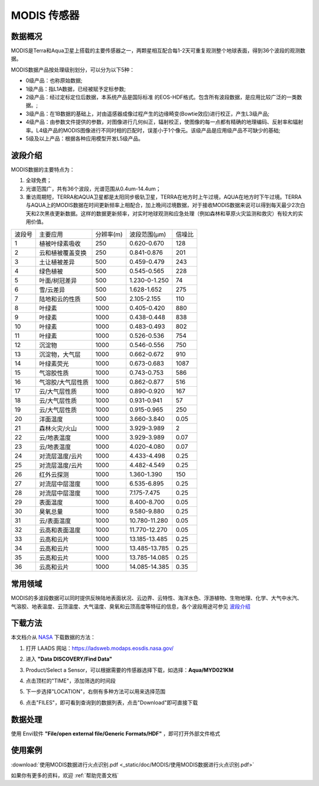 
MODIS 传感器
======================

数据概况
----------
MODIS是Terra和Aqua卫星上搭载的主要传感器之一，两颗星相互配合每1-2天可重复观测整个地球表面，得到36个波段的观测数据。

MODIS数据产品按处理级别划分，可以分为以下5种：

- 0级产品：也称原始数据;
- 1级产品：指L1A数据，已经被赋予定标参数;
- 2级产品：经过定标定位后数据，本系统产品是国际标准 的EOS-HDF格式。包含所有波段数据，是应用比较广泛的一类数据。;
- 3级产品：在1B数据的基础上，对由遥感器成像过程产生的边缘畸变(Bowtie效应)进行校正，产生L3级产品;
- 4级产品：由参数文件提供的参数，对图像进行几何纠正，辐射校正，使图像的每一点都有精确的地理编码、反射率和辐射率。L4级产品的MODIS图像进行不同时相的匹配时，误差小于1个像元。该级产品是应用级产品不可缺少的基础;
- 5级及以上产品：根据各种应用模型开发L5级产品。


波段介绍
----------
MODIS数据的主要特点为：

1. 全球免费；
2. 光谱范围广，共有36个波段，光谱范围从0.4um-14.4um；
3. 重访周期短，TERRA和AQUA卫星都是太阳同步极轨卫星，TERRA在地方时上午过境，AQUA在地方时下午过境。TERRA与AQUA上的MODIS数据在时间更新频率上相配合，加上晚间过境数据，对于接收MODIS数据来说可以得到每天最少2次白天和2次黑夜更新数据。这样的数据更新频率，对实时地球观测和应急处理（例如森林和草原火灾监测和救灾）有较大的实用价值。

+---------+-------------------+-----------+---------------+--------+
| 波段号  | 主要应用          | 分辨率(m) | 波段范围(μm)  | 信噪比 |
+---------+-------------------+-----------+---------------+--------+
| 1       | 植被叶绿素吸收    | 250       | 0.620-0.670   | 128    |
+---------+-------------------+-----------+---------------+--------+
| 2       | 云和植被覆盖变换  | 250       | 0.841-0.876   | 201    |
+---------+-------------------+-----------+---------------+--------+
| 3       | 土让植被差异      | 500       | 0.459-0.479   | 243    |
+---------+-------------------+-----------+---------------+--------+
| 4       | 绿色植被          | 500       | 0.545-0.565   | 228    |
+---------+-------------------+-----------+---------------+--------+
| 5       | 叶面/树冠差异     | 500       | 1.230-0-1.250 | 74     |
+---------+-------------------+-----------+---------------+--------+
| 6       | 雪/云差异         | 500       | 1.628-1.652   | 275    |
+---------+-------------------+-----------+---------------+--------+
| 7       | 陆地和云的性质    | 500       | 2.105-2.155   | 110    |
+---------+-------------------+-----------+---------------+--------+
| 8       | 叶绿素            | 1000      | 0.405-0.420   | 880    |
+---------+-------------------+-----------+---------------+--------+
| 9       | 叶绿素            | 1000      | 0.438-0.448   | 838    |
+---------+-------------------+-----------+---------------+--------+
| 10      | 叶绿素            | 1000      | 0.483-0.493   | 802    |
+---------+-------------------+-----------+---------------+--------+
| 11      | 叶绿素            | 1000      | 0.526-0.536   | 754    |
+---------+-------------------+-----------+---------------+--------+
| 12      | 沉淀物            | 1000      | 0.546-0.556   | 750    |
+---------+-------------------+-----------+---------------+--------+
| 13      | 沉淀物，大气层    | 1000      | 0.662-0.672   | 910    |
+---------+-------------------+-----------+---------------+--------+
| 14      | 叶绿素荧光        | 1000      | 0.673-0.683   | 1087   |
+---------+-------------------+-----------+---------------+--------+
| 15      | 气溶胶性质        | 1000      | 0.743-0.753   | 586    |
+---------+-------------------+-----------+---------------+--------+
| 16      | 气溶胶/大气层性质 | 1000      | 0.862-0.877   | 516    |
+---------+-------------------+-----------+---------------+--------+
| 17      | 云/大气层性质     | 1000      | 0.890-0.920   | 167    |
+---------+-------------------+-----------+---------------+--------+
| 18      | 云/大气层性质     | 1000      | 0.931-0.941   | 57     |
+---------+-------------------+-----------+---------------+--------+
| 19      | 云/大气层性质     | 1000      | 0.915-0.965   | 250    |
+---------+-------------------+-----------+---------------+--------+
| 20      | 洋面温度          | 1000      | 3.660-3.840   | 0.05   |
+---------+-------------------+-----------+---------------+--------+
| 21      | 森林火灾/火山     | 1000      | 3.929-3.989   | 2      |
+---------+-------------------+-----------+---------------+--------+
| 22      | 云/地表温度       | 1000      | 3.929-3.989   | 0.07   |
+---------+-------------------+-----------+---------------+--------+
| 23      | 云/地表温度       | 1000      | 4.020-4.080   | 0.07   |
+---------+-------------------+-----------+---------------+--------+
| 24      | 对流层温度/云片   | 1000      | 4.433-4.498   | 0.25   |
+---------+-------------------+-----------+---------------+--------+
| 25      | 对流层温度/云片   | 1000      | 4.482-4.549   | 0.25   |
+---------+-------------------+-----------+---------------+--------+
| 26      | 红外云探测        | 1000      | 1.360-1.390   | 150    |
+---------+-------------------+-----------+---------------+--------+
| 27      | 对流层中层湿度    | 1000      | 6.535-6.895   | 0.25   |
+---------+-------------------+-----------+---------------+--------+
| 28      | 对流层中层湿度    | 1000      | 7.175-7.475   | 0.25   |
+---------+-------------------+-----------+---------------+--------+
| 29      | 表面温度          | 1000      | 8.400-8.700   | 0.05   |
+---------+-------------------+-----------+---------------+--------+
| 30      | 臭氧总量          | 1000      | 9.580-9.880   | 0.25   |
+---------+-------------------+-----------+---------------+--------+
| 31      | 云/表面温度       | 1000      | 10.780-11.280 | 0.05   |
+---------+-------------------+-----------+---------------+--------+
| 32      | 云高和表面温度    | 1000      | 11.770-12.270 | 0.05   |
+---------+-------------------+-----------+---------------+--------+
| 33      | 云高和云片        | 1000      | 13.185-13.485 | 0.25   |
+---------+-------------------+-----------+---------------+--------+
| 34      | 云高和云片        | 1000      | 13.485-13.785 | 0.25   |
+---------+-------------------+-----------+---------------+--------+
| 35      | 云高和云片        | 1000      | 13.785-14.085 | 0.25   |
+---------+-------------------+-----------+---------------+--------+
| 36      | 云高和云片        | 1000      | 14.085-14.385 | 0.35   |
+---------+-------------------+-----------+---------------+--------+

常用领域
----------
MODIS的多波段数据可以同时提供反映陆地表面状况、云边界、云特性、海洋水色、浮游植物、生物地理、化学、大气中水汽、气溶胶、地表温度、云顶温度、大气温度、臭氧和云顶高度等特征的信息，各个波段用途可参见 `波段介绍`_

下载方法
----------
本文档介从 `NASA <https://ladsweb.modaps.eosdis.nasa.gov/>`_ 下载数据的方法：

1. 打开 LAADS 网站：https://ladsweb.modaps.eosdis.nasa.gov/

.. image:: _static/img/MODIS/1.png

2. 进入 **"Data DISCOVERY/Find Data"**

.. image:: _static/img/MODIS/2.png

3. Product/Select a Sensor，可以根据需要的传感器选择下载，如选择：**Aqua/MYD021KM**

.. image:: _static/img/MODIS/3.png

4. 点击顶栏的"TIME"，添加筛选的时间段

.. image:: _static/img/MODIS/4.png

5. 下一步选择"LOCATION"，右侧有多种方法可以用来选择范围

.. image:: _static/img/MODIS/5.png

6. 点击"FILES"，即可看到查询到的数据列表，点击"Download"即可直接下载

.. image:: _static/img/MODIS/6.png


数据处理
----------
使用 Envi软件 **"File/open external file/Generic Formats/HDF"** ，即可打开外部文件格式


使用案例
----------
:download:`使用MODIS数据进行火点识别.pdf <_static/doc/MODIS/使用MODIS数据进行火点识别.pdf>`

如果你有更多的资料，欢迎 :ref:`帮助完善文档`

